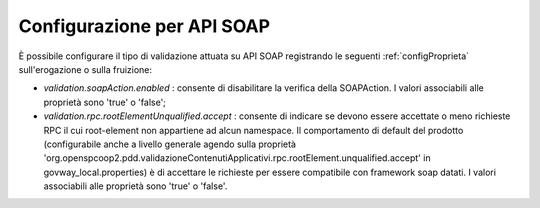 .. _configSpecificaValidazioneSoap:

Configurazione per API SOAP
~~~~~~~~~~~~~~~~~~~~~~~~~~~

È possibile configurare il tipo di validazione attuata su API SOAP registrando le seguenti :ref:`configProprieta` sull'erogazione o sulla fruizione:

- *validation.soapAction.enabled* : consente di disabilitare la verifica della SOAPAction. I valori associabili alle proprietà sono 'true' o 'false';

- *validation.rpc.rootElementUnqualified.accept* : consente di indicare se devono essere accettate o meno richieste RPC il cui root-element non appartiene ad alcun namespace. Il comportamento di default del prodotto (configurabile anche a livello generale agendo sulla proprietà 'org.openspcoop2.pdd.validazioneContenutiApplicativi.rpc.rootElement.unqualified.accept' in govway_local.properties) è di accettare le richieste per essere compatibile con framework soap datati. I valori associabili alle proprietà sono 'true' o 'false'.
